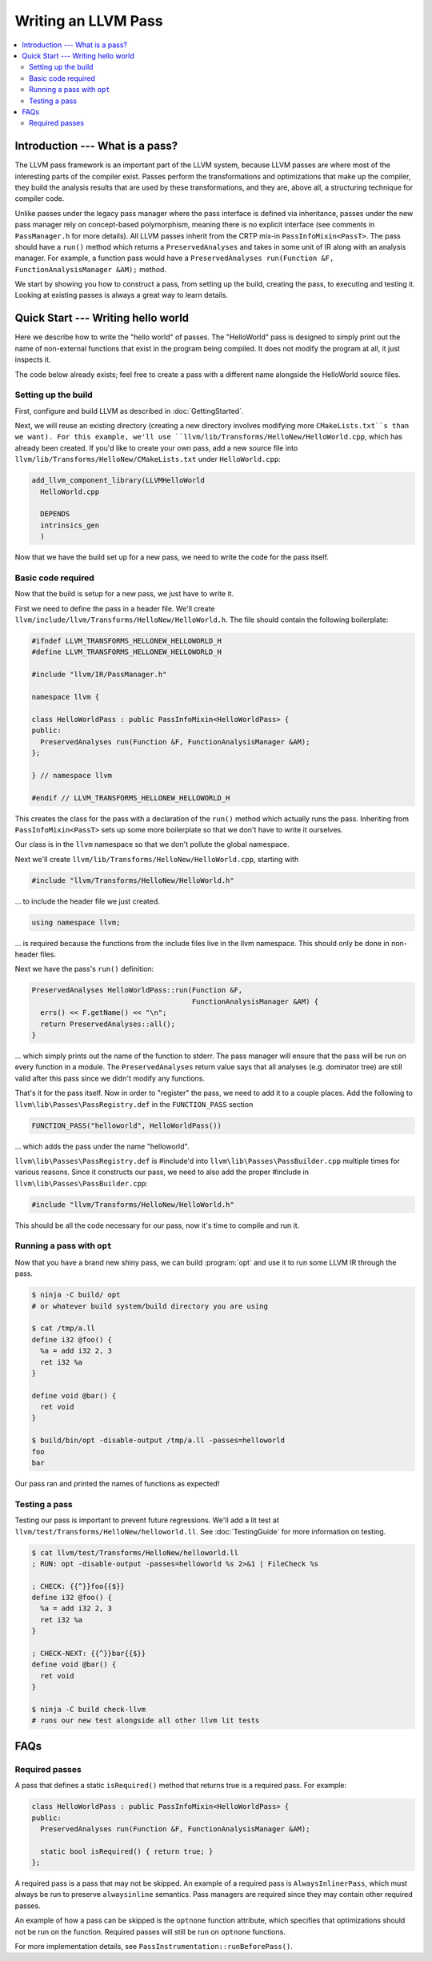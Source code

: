 ====================
Writing an LLVM Pass
====================

.. program:: opt

.. contents::
    :local:

Introduction --- What is a pass?
================================

The LLVM pass framework is an important part of the LLVM system, because LLVM
passes are where most of the interesting parts of the compiler exist. Passes
perform the transformations and optimizations that make up the compiler, they
build the analysis results that are used by these transformations, and they
are, above all, a structuring technique for compiler code.

Unlike passes under the legacy pass manager where the pass interface is
defined via inheritance, passes under the new pass manager rely on
concept-based polymorphism, meaning there is no explicit interface (see
comments in ``PassManager.h`` for more details). All LLVM passes inherit from
the CRTP mix-in ``PassInfoMixin<PassT>``. The pass should have a ``run()``
method which returns a ``PreservedAnalyses`` and takes in some unit of IR
along with an analysis manager. For example, a function pass would have a
``PreservedAnalyses run(Function &F, FunctionAnalysisManager &AM);`` method.

We start by showing you how to construct a pass, from setting up the build,
creating the pass, to executing and testing it. Looking at existing passes is
always a great way to learn details.

Quick Start --- Writing hello world
===================================

Here we describe how to write the "hello world" of passes. The "HelloWorld"
pass is designed to simply print out the name of non-external functions that
exist in the program being compiled. It does not modify the program at all,
it just inspects it.

The code below already exists; feel free to create a pass with a different
name alongside the HelloWorld source files.

.. _writing-an-llvm-npm-pass-build:

Setting up the build
--------------------

First, configure and build LLVM as described in :doc:`GettingStarted`.

Next, we will reuse an existing directory (creating a new directory involves
modifying more ``CMakeLists.txt``s than we want). For
this example, we'll use ``llvm/lib/Transforms/HelloNew/HelloWorld.cpp``,
which has already been created. If you'd like to create your own pass, add a
new source file into ``llvm/lib/Transforms/HelloNew/CMakeLists.txt`` under
``HelloWorld.cpp``:

.. code-block:: cmake

  add_llvm_component_library(LLVMHelloWorld
    HelloWorld.cpp

    DEPENDS
    intrinsics_gen
    )

Now that we have the build set up for a new pass, we need to write the code
for the pass itself.

.. _writing-an-llvm-npm-pass-basiccode:

Basic code required
-------------------

Now that the build is setup for a new pass, we just have to write it.

First we need to define the pass in a header file. We'll create
``llvm/include/llvm/Transforms/HelloNew/HelloWorld.h``. The file should
contain the following boilerplate:

.. code-block:: c++

  #ifndef LLVM_TRANSFORMS_HELLONEW_HELLOWORLD_H
  #define LLVM_TRANSFORMS_HELLONEW_HELLOWORLD_H

  #include "llvm/IR/PassManager.h"

  namespace llvm {

  class HelloWorldPass : public PassInfoMixin<HelloWorldPass> {
  public:
    PreservedAnalyses run(Function &F, FunctionAnalysisManager &AM);
  };

  } // namespace llvm

  #endif // LLVM_TRANSFORMS_HELLONEW_HELLOWORLD_H

This creates the class for the pass with a declaration of the ``run()``
method which actually runs the pass. Inheriting from ``PassInfoMixin<PassT>``
sets up some more boilerplate so that we don't have to write it ourselves.

Our class is in the ``llvm`` namespace so that we don't pollute the global
namespace.

Next we'll create ``llvm/lib/Transforms/HelloNew/HelloWorld.cpp``, starting
with

.. code-block:: c++

  #include "llvm/Transforms/HelloNew/HelloWorld.h"

... to include the header file we just created.

.. code-block:: c++

  using namespace llvm;

... is required because the functions from the include files live in the llvm
namespace. This should only be done in non-header files.

Next we have the pass's ``run()`` definition:

.. code-block:: c++

  PreservedAnalyses HelloWorldPass::run(Function &F,
                                        FunctionAnalysisManager &AM) {
    errs() << F.getName() << "\n";
    return PreservedAnalyses::all();
  }

... which simply prints out the name of the function to stderr. The pass
manager will ensure that the pass will be run on every function in a module.
The ``PreservedAnalyses`` return value says that all analyses (e.g. dominator
tree) are still valid after this pass since we didn't modify any functions.

That's it for the pass itself. Now in order to "register" the pass, we need
to add it to a couple places. Add the following to
``llvm\lib\Passes\PassRegistry.def`` in the ``FUNCTION_PASS`` section

.. code-block:: c++

  FUNCTION_PASS("helloworld", HelloWorldPass())

... which adds the pass under the name "helloworld".

``llvm\lib\Passes\PassRegistry.def`` is #include'd into
``llvm\lib\Passes\PassBuilder.cpp`` multiple times for various reasons. Since
it constructs our pass, we need to also add the proper #include in
``llvm\lib\Passes\PassBuilder.cpp``:

.. code-block:: c++

  #include "llvm/Transforms/HelloNew/HelloWorld.h"

This should be all the code necessary for our pass, now it's time to compile
and run it.

Running a pass with ``opt``
---------------------------

Now that you have a brand new shiny pass, we can build :program:`opt` and use
it to run some LLVM IR through the pass.

.. code-block:: console

  $ ninja -C build/ opt
  # or whatever build system/build directory you are using

  $ cat /tmp/a.ll
  define i32 @foo() {
    %a = add i32 2, 3
    ret i32 %a
  }

  define void @bar() {
    ret void
  }

  $ build/bin/opt -disable-output /tmp/a.ll -passes=helloworld
  foo
  bar

Our pass ran and printed the names of functions as expected!

Testing a pass
--------------

Testing our pass is important to prevent future regressions. We'll add a lit
test at ``llvm/test/Transforms/HelloNew/helloworld.ll``. See
:doc:`TestingGuide` for more information on testing.

.. code-block:: llvm

  $ cat llvm/test/Transforms/HelloNew/helloworld.ll
  ; RUN: opt -disable-output -passes=helloworld %s 2>&1 | FileCheck %s

  ; CHECK: {{^}}foo{{$}}
  define i32 @foo() {
    %a = add i32 2, 3
    ret i32 %a
  }

  ; CHECK-NEXT: {{^}}bar{{$}}
  define void @bar() {
    ret void
  }

  $ ninja -C build check-llvm
  # runs our new test alongside all other llvm lit tests

FAQs
====

Required passes
---------------

A pass that defines a static ``isRequired()`` method that returns true is a required pass. For example:

.. code-block:: c++

  class HelloWorldPass : public PassInfoMixin<HelloWorldPass> {
  public:
    PreservedAnalyses run(Function &F, FunctionAnalysisManager &AM);

    static bool isRequired() { return true; }
  };

A required pass is a pass that may not be skipped. An example of a required
pass is ``AlwaysInlinerPass``, which must always be run to preserve
``alwaysinline`` semantics. Pass managers are required since they may contain
other required passes.

An example of how a pass can be skipped is the ``optnone`` function
attribute, which specifies that optimizations should not be run on the
function. Required passes will still be run on ``optnone`` functions.

For more implementation details, see
``PassInstrumentation::runBeforePass()``.
